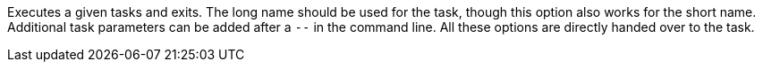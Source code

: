 Executes a given tasks and exits. 
The long name should be used for the task, though this option also works for the short name. 
Additional task parameters can be added after a `--` in the command line. 
All these options are directly handed over to the task.